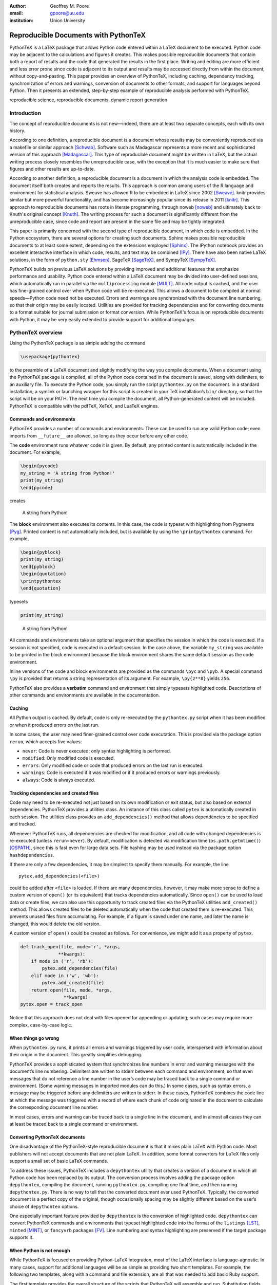 ﻿:author: Geoffrey M. Poore
:email: gpoore@uu.edu
:institution: Union University


------------------------------------------------
Reproducible Documents with PythonTeX
------------------------------------------------

.. class:: abstract

   PythonTeX is a LaTeX package that allows Python code entered within a LaTeX 
   document to be executed.  Python code may be adjacent to the calculations and 
   figures it creates.  This makes possible reproducible documents that contain 
   both a report of results and the code that generated the results in the 
   first place.  Writing and editing are more efficient and less error prone 
   since code is adjacent to its output and results may be accessed directly from 
   within the document, without copy-and-pasting.  This paper provides an 
   overview of PythonTeX, including caching, dependency tracking, synchronization 
   of errors and warnings, conversion of documents to other formats, and support 
   for languages beyond Python.  Then it presents an extended, step-by-step 
   example of reproducible analysis performed with PythonTeX.

.. class:: keywords

   reproducible science, reproducible documents, dynamic report 
   generation


Introduction
------------

The concept of reproducible documents is not new—indeed, there are at least 
two separate concepts, each with its own history.

According to one definition, a reproducible document is a document whose 
results may be conveniently reproduced via a makefile or similar approach 
[Schwab]_.  Software such as Madagascar represents a more recent and 
sophisticated version of this approach [Madagascar]_.  This type of 
reproducible document might be written in LaTeX, but the actual writing 
process closely resembles the unreproducible case, with the exception that it 
is much easier to make sure that figures and other results are up-to-date.

According to another definition, a reproducible document is a document in 
which the analysis code is embedded.  The document itself both creates and 
reports the results.  This approach is common among users of the R 
language and environment for statistical analysis.  
Sweave has allowed R to be embedded in LaTeX since 2002 [Sweave]_.  knitr 
provides similar but more powerful functionality, and has become increasingly 
popular since its release in 2011 [knitr]_.  This approach to reproducible 
documents has roots in literate programming, through noweb [noweb]_ and 
ultimately back to Knuth's original concept [Knuth]_.  The writing process 
for such a document is significantly different from the unreproducible case, 
since code and report are present in the same file and may be tightly 
integrated.

This paper is primarily concerned with the second type of reproducible 
document, in which code is embedded.  In the Python ecosystem, there are 
several options for creating such documents.  Sphinx makes possible 
reproducible documents to at least some extent, depending on the extensions 
employed [Sphinx]_.  The IPython notebook provides an excellent interactive 
interface in which code, results, and text may be combined [IPy]_.  There 
have also been native LaTeX solutions, in the form of ``python.sty`` 
[Ehmsen]_, SageTeX [SageTeX]_, and SympyTeX [SympyTeX]_.

PythonTeX builds on previous LaTeX solutions by providing improved and 
additional features that emphasize performance and usability. Python code 
entered within a LaTeX 
document may be divided into user-defined sessions, which automatically run in 
parallel via the ``multiprocessing`` module [MULT]_.  All code output is 
cached, and the user has fine-grained control over when Python code will be 
re-executed.  This allows a document to be compiled at normal speeds—Python 
code need not be executed.  Errors and warnings are synchronized with the 
document line numbering, so that their origin may be easily located.
Utilities are provided for tracking dependencies and for converting documents 
to a format suitable for journal submission or format conversion.  While 
PythonTeX's focus is on reproducible documents with Python, it may be very 
easily extended to provide support for additional languages.


PythonTeX overview
------------------

Using the PythonTeX package is as simple adding the command

.. code-block:: latex

    \usepackage{pythontex}

to the preamble of a LaTeX document and slightly modifying the way you
compile documents. When a document using the PythonTeX package is
compiled, all of the Python code contained in the document is saved,
along with delimiters, to an auxiliary file. To execute the Python code,
you simply run the script ``pythontex.py`` on the document. In a
standard installation, a symlink or launching wrapper for this script is
created in your TeX installation’s ``bin/`` directory, so that the
script will be on your PATH. The next time you compile the document, all
Python-generated content will be included. PythonTeX is compatible with
the pdfTeX, XeTeX, and LuaTeX engines.


Commands and environments
=========================

PythonTeX provides a number of commands and environments. These can be
used to run any valid Python code; even imports from ``__future__`` are
allowed, so long as they occur before any other code.

The **code** environment runs whatever code it is given. By default, any
printed content is automatically included in the document. For example,

.. code-block:: python

    \begin{pycode}
    my_string = 'A string from Python!'
    print(my_string)
    \end{pycode}

creates

    A string from Python!

The **block** environment also executes its contents. In this case, the
code is typeset with highlighting from Pygments [Pyg]_. Printed content
is not automatically included, but is available by using the
``\printpythontex`` command. For example,

.. code-block:: python

    \begin{pyblock}
    print(my_string)
    \end{pyblock}
    \begin{quotation}
    \printpythontex
    \end{quotation}

typesets

.. code-block:: python

    print(my_string)

..
    
    A string from Python!

All commands and environments take an optional argument that specifies
the session in which the code is executed. If a session is not
specified, code is executed in a default session. In the case above, the
variable ``my_string`` was available to be printed in the block
environment because the block environment shares the same default
session as the code environment.

Inline versions of the code and block environments are provided as the
commands ``\pyc`` and ``\pyb``. A special command ``\py`` is provided
that returns a string representation of its argument. For example,
``\py{2**8}`` yields ``256``.

PythonTeX also provides a **verbatim** command and environment that
simply typesets highlighted code. Descriptions of other commands and
environments are available in the documentation.


Caching
=======

All Python output is cached. By default, code is only re-executed by the
``pythontex.py`` script when it has been modified or when it produced
errors on the last run.

In some cases, the user may need finer-grained control over code
executation. This is provided via the package option ``rerun``, which
accepts five values:

-  ``never``: Code is never executed; only syntax highlighting is
   performed.

-  ``modified``: Only modified code is executed.

-  ``errors``: Only modified code or code that produced errors on the
   last run is executed.

-  ``warnings``: Code is executed if it was modified or if it produced
   errors or warnings previously.

-  ``always``: Code is always executed.


Tracking dependencies and created files
=======================================

Code may need to be re-executed not just based on its own modification
or exit status, but also based on external dependencies. PythonTeX
provides a utilities class. An instance of this class called ``pytex``
is automatically created in each session. The utilities class provides
an ``add_dependencies()`` method that allows dependencies to be
specified and tracked.

Whenever PythonTeX runs, all dependencies are checked for modification,
and all code with changed dependencies is re-executed (unless
``rerun=never``). By default, modification is detected via modification
time (``os.path.getmtime()``) [OSPATH]_, since this is fast even for
large data sets. File hashing may be used instead via the package option
``hashdependencies``.

If there are only a few dependencies, it may be simplest to specify them
manually. For example, the line

::

    pytex.add_dependencies(<file>)

could be added after ``<file>`` is loaded. If there are many
dependencies, however, it may make more sense to define a custom version
of ``open()`` (or its equivalent) that tracks dependencies
automatically. Since ``open()`` can be used to load data or create
files, we can also use this opportunity to track created files via the
PythonTeX utilities ``add_created()`` method. This allows created files
to be deleted automatically when the code that created them is
re-executed. This prevents unused files from accumulating. For example,
if a figure is saved under one name, and later the name is changed, this
would delete the old version.

A custom version of ``open()`` could be created as follows. For
convenience, we might add it as a property of ``pytex``.

.. code-block:: python

    def track_open(file, mode='r', *args, 
                  **kwargs):
        if mode in ('r', 'rb'):
            pytex.add_dependencies(file)
        elif mode in ('w', 'wb'):
            pytex.add_created(file)
        return open(file, mode, *args,
                    **kwargs)
    pytex.open = track_open

Notice that this approach does not deal with files opened for appending
or updating; such cases may require more complex, case-by-case logic.


When things go wrong
====================

When ``pythontex.py`` runs, it prints all errors and warnings triggered
by user code, interspersed with information about their origin in the
document. This greatly simplifies debugging.

PythonTeX provides a sophisticated system that synchronizes line numbers
in error and warning messages with the document’s line numbering.
Delimiters are written to stderr between each command and environment,
so that even messages that do not reference a line number in the user’s
code may be traced back to a single command or environment. (Some
warning messages in imported modules can do this.) In some cases, such
as syntax errors, a message may be triggered before any delimiters are
written to stderr. In these cases, PythonTeX combines the code line at
which the message was triggered with a record of where each chunk of
code originated in the document to calculate the corresponding document
line number.

In most cases, errors and warning can be traced back to a single line in
the document, and in almost all cases they can at least be traced back
to a single command or environment.


Converting PythonTeX documents
==============================

One disadvantage of the PythonTeX-style reproducible document is that it
mixes plain LaTeX with Python code. Most publishers will not accept
documents that are not plain LaTeX. In addition, some format converters
for LaTeX files only support a small set of basic LaTeX commands.

To address these issues, PythonTeX includes a ``depythontex`` utility
that creates a version of a document in which all Python code has been
replaced by its output. The conversion process involves adding the
package option ``depythontex``, compiling the document, running
``pythontex.py``, compiling one final time, and then running
``depythontex.py``. There is no way to tell that the converted document
ever used PythonTeX. Typically, the converted document is a perfect copy
of the original, though occasionally spacing may be slightly different
based on the user’s choice of ``depythontex`` options.

One especially important feature provided by ``depythontex`` is the
conversion of highlighted code. ``depythontex`` can convert PythonTeX
commands and environments that typeset highlighted code into the format
of the ``listings`` [LST]_, ``minted`` [MINT]_, or ``fancyvrb``
packages [FV]_. Line numbering and syntax highlighting are preserved if
the target package supports it.


When Python is not enough
=========================

While PythonTeX is focused on providing Python-LaTeX integration, most
of the LaTeX interface is language-agnostic. In many cases, support for
additional languages will be as simple as providing two short templates.
For example, the following two templates, along with a command and file
extension, are all that was needed to add basic Ruby support.

The first template provides the overall structure of the scripts that
PythonTeX will assemble and run. Substitution fields are designated
using Python’s curly braces notation (``format()`` method for strings).
Encoding for stdout and stderr must be set, a utilities class for
tracking dependencies must be created, the working directory must be
specified, and a few input parameters must be set.

.. code-block:: ruby

    # -*- coding: {encoding} -*-

    $stdout.set_encoding({encoding})
    $stderr.set_encoding({encoding})

    class PythontexUtils
      attr_accessor :input_type, 
          :input_session, :input_restart,
          :input_command, :input_context,
          :input_args_run, 
          :input_instance, :input_line
      def before
      end
      def after
      end
      def cleanup
        puts '{dependencies_delim}'
        puts '{created_delim}#'
      end
    end

    pytex = PythontexUtils.new

    if File.directory?('{workingdir}')
      Dir.chdir('{workingdir}')
    else
      $stderr.puts 'Cannot change to 
          directory {workingdir}; attempting 
          to proceed'
    end

    pytex.input_type = '{input_type}'
    pytex.input_session = '{input_session}'
    pytex.input_restart = '{input_restart}'

    {body}

    pytex.cleanup

The second template is used for wrapping individual chunks of code from
commands and environments. Several chunk-specific variables must be set,
delimiters must be written to stdout and stderr, and any “hooks” from
the utilities class must be called before and after the actual user
code.

.. code-block:: ruby

    pytex.input_command = '{input_command}'
    pytex.input_context = '{input_context}'
    pytex.input_args_run = '{input_args_run}'
    pytex.input_instance = {input_instance}    
    pytex.input_line = {input_line}

    puts '{stdout_delim}'
    $stderr.puts '{stderr_delim}'
    pytex.before

    {code}

    pytex.after

PythonTeX will eventually provide basic support for several additional
languages.



Case study: Average temperatures in Austin, TX
----------------------------------------------

To illustrate the application of PythonTeX, I will now consider a
reproducible analysis of average temperatures in Austin, TX. I will
calculate monthly average high temperatures in 2012 at the
Austin-Bergstrom International Airport from daily highs. In addition to
demonstrating the basic features of PythonTeX, this example shows how
performance may be optimized and how the final document may be converted
to other formats.


Data set
========

Daily high temperatures for 2012 at the Austin-Bergstrom International
Airport were downloaded from the National Oceanic and Atmospheric
Administration (NOAA)’s National Climatic Data Center [NCDC]_. The data
center’s website provides a data search page. Setting the zip code to
78719 and selecting “Daily CHCND” accesses daily data at the airport.
Maximum temperature TMAX was selected under the “Air temperature”
category of daily data, and the data were downloaded in comma-separated
values (CSV) format. The CSV file contained three columns: station name
(the airport station’s code), date (ISO 8601), and TMAX (in tenths of a
degree Celsius). The first three lines of the file are shown below:

::

    STATION,DATE,TMAX
    GHCND:USW00013904,20120101,172
    GHCND:USW00013904,20120102,156

Since the temperatures are in tenths of a degree Celsius, the 172 in the
second line is 17.2 degrees Celsius.


Document setup
==============

I will use the same IEEEtran document class used by the SciPy
proceedings with a minimal preamble. All Python sessions involved in the
analysis should have access to the ``pickle`` module and to lists of the
names of the months. So I add that import and create those lists for the
``py`` family of commands and environments using the
``pythontexcustomcode`` environment.

.. code-block:: python

    \documentclass[compsoc]{IEEEtran}
    \usepackage{graphicx}
    \usepackage{pythontex}

    \begin{pythontexcustomcode}{py}
    import pickle
    months = ['January', 'February', 'March',
              'April', 'May', 'June', 'July',
              'August', 'September', 
              'October', 'November', 
              'December']
    months_abbr = [m[:3] for m in months]
    \end{pythontexcustomcode}

    \title{Monthly Average Highs in Austin,
        TX for 2012}
    \author{Geoffrey M. Poore}
    \date{May 18, 2013}

    \begin{document}

    \maketitle


Loading data and tracking dependencies
======================================

The first step in the analysis is loading the data. Since the data set
is relatively small (daily values for one year) and in a simple format
(CSV), it may be completely loaded into memory with the built-in
``open()`` function. This may be accomplished via the following:

.. code-block:: python

    \subsection*{Load the data}
    \begin{pyblock}[calc]
    f = open('../austin_tmax.csv')
    pytex.add_dependencies('austin_tmax.csv')
    raw_data = f.readlines()
    f.close()
    \end{pyblock}

Notice the optional argument ``calc`` for the ``pyblock`` environment. I
am creating a session ``calc`` in which I will calculate the monthly
average highs. Later, I will save the final results of the calculations,
so that they will be available to other sessions for plotting and
further analysis. In this simple example, dividing the tasks among
multiple sessions provides little if any performance benefit. But if I
were working with a large dataset and/or intensive calculations, it
could be very useful to separate such calculations from the plotting and
final analysis. That way, the calculations will only be performed when
the data or calculation code is modified.

The data file ``austin_tmax.csv`` was located in my document’s root
directory. Since the PythonTeX working directory is by default a
PythonTeX directory created within the document directory, I had to
specify a relative path to the data file. I could have set the working
directory to be the document directory instead, via
``\setpythontexworkingdir{.}``. But this way all saved files will be
isolated in the PythonTeX directory unless a path is specified, keeping
the document directory cleaner.

The data file ``austin_tmax.csv`` is now a dependency of the analysis;
the analysis should be rerun in the event the data file is modified (for
example, if a better data set is obtained). Since this is a relatively
simple example, I add the dependency manually via
``add_dependencies()``, rather than creating a custom version of
``open()`` that tracks dependencies and created files automatically.


Data processing
===============

Now that the data are loaded, they may be processed.  The first row of data is 
a header, so it is ignored.  The temperature readings are sorted into lists by
month.  Temperatures are converted from tenths of a degree Celsius to degrees 
Celsius.  Finally, the averages are calculated and saved.  The processed data 
file is added to the list of created files that are tracked, so that it is 
deleted whenever the code is run again.  This ensures that renaming the file
wouldn't leave old versions that could cause confusion.

.. code-block:: python

    \subsection*{Process the data}
    \begin{pyblock}[calc]
    monthly_data = [[] for x in range(0, 12)]
    for line in raw_data[1:]:
        date, temp = line.split(',')[1:]
        index = int(date[4:-2]) - 1
        temp = int(temp)/10
        monthly_data[index].append(temp)

    ave_tmax = [sum(t)/len(t) for t in 
                monthly_data]

    f = open('ave_tmax.pkl', 'wb')
    pytex.add_created('ave_tmax.pkl')
    pickle.dump(ave_tmax, f)
    f.close()
    \end{pyblock}


Plotting
========

Once the calculations are finished, it is time to plot the results. This
is performed in a new session. Notice that ``pickle`` and the list of
months are already available since they were added to all sessions via
``pythontexcustomcode``. As before, dependencies and created files are
specified. In this particular case, I have also matched the fonts in the
plot to the document’s fonts.

.. code-block:: python

    \subsection*{Plot average monthly TMAX}
    \begin{pyblock}[plot]
    from matplotlib import pyplot as plt
    from matplotlib import rc

    rc('text', usetex=True)
    rc('font', family='serif', 
       serif='Times', size=10)

    f = open('ave_tmax.pkl', 'rb')
    pytex.add_dependencies('ave_tmax.pkl')
    ave_tmax = pickle.load(f)
    f.close()

    fig = plt.figure(figsize=(3,2))
    plt.plot(ave_tmax)
    ax = fig.add_subplot(111)
    ax.set_xticks(range(0,11,2))
    labels = [months_abbr[x] 
              for x in range(0,11,2)]
    ax.set_xticklabels(labels)
    plt.title('Monthly Average Highs')
    plt.xlabel('Month')
    plt.ylabel('Average high (Celsius)')
    plt.xlim(0, 11)
    plt.ylim(16, 39)
    plt.savefig('ave_tmax.pdf',
                bbox_inches='tight')
    pytex.add_created('ave_tmax.pdf')
    \end{pyblock}
    \includegraphics[width=3in]{ave_tmax.pdf}


Final analysis
==============

It might be nice to add some final analysis. In this case, I simply add
a sentence giving the maximum monthly average temperature and the month
in which it occurred. Notice the way in which Python content is
interwoven with the text. If a dataset for a different year were used,
the sentence would update automatically.

.. code-block:: python

    \subsection*{Final analysis}
    \begin{pyblock}[analysis]
    f = open('ave_tmax.pkl', 'rb')
    pytex.add_dependencies('ave_tmax.pkl')
    ave_tmax = pickle.load(f)
    f.close()

    tmax = max(ave_tmax)
    tmax_month = months[ave_tmax.index(tmax)]
    \end{pyblock}

    The largest monthly average high was 
    \py[analysis]{round(tmax, 1)} degrees 
    Celsius, in \py[analysis]{tmax_month}.

    \end{document}


Output and conversion
=====================

The resulting document is shown in Figure :ref:`case-study`. The figure
from the document is shown in Figure :ref:`case-study-fig`, and the
sentence at the end of the document is quoted below:

    The largest monthly average high was 36.3 degrees Celsius, in
    August.

.. figure:: casestudy.pdf

   The temperature case study document. :label:`case-study`


.. figure:: avetmax.pdf
   
   The temperature case study document. :label:`case-study-fig`

The analysis is complete at this point if a PDF is all that is desired.
But perhaps the analysis should also be posted online in HTML format. A
number of LaTeX-to-HTML converters exist, including TeX4ht [TEX4HT]_,
HEVEA [HEVEA]_, and Pandoc [PANDOC]_. I will use Pandoc is this
example since the document has a simple structure that Pandoc fully
supports. One of the other converters might be more appropriate for a
more complex document.

None of the converters are aware of the PythonTeX commands and
environments, so the document cannot be converted directly. This is
where the ``depythontex`` utility is needed. To use ``depythontex``, I
modify the case study document by adding the ``depythontex`` option when
the PythonTeX package is loaded:

.. code-block:: latex

    \usepackage[depythontex]{pythontex}

I also edit the document so that the figure is saved as a PNG rather
than a PDF, so that it may be included in a webpage. Next, I compile the
document with LaTeX, run the PythonTeX script, and compile again. This
creates an auxiliary file that ``depythontex`` needs. Then I run
``depythontex`` on the case study document:

::

    depythontex casestudy.tex --listing=minted


This creates a file ``depythontex_casestudy.tex`` in which all PythonTeX
commands and environments have been replaced by their output. The
``depythontex`` utility provides a ``--listing`` option that determines
how PythonTeX code listings are translated. In this case, I am having
them translated into the syntax of the ``minted`` package [MINT]_,
since Pandoc can interpret ``minted`` syntax. Next, I run Pandoc on the
``depythontex`` output:

::

    pandoc --standalone depythontex_casestudy.tex 
        -o casestudy.html

Together, ``casestudy.html`` and ``ave_tmax.png`` provide an HTML
version of ``casestudy.tex``, including syntax highlighting (Figure
:ref:`case-study-html`).

.. figure:: casestudyhtml.png

   A screenshot of part of the HTML version of the case study document.
   :label:`case-study-html`



Conclusion
----------

PythonTeX provides an efficient, user-friendly system for creating 
reproducible documents with Python and LaTeX.  As support for additional 
languages is added in the future, potential applications will only continue to 
increase.

PythonTeX is under active development and provides many features not discussed 
here. For additional information and the latest code, please visit 
https://github.com/gpoore/pythontex.




References
----------

.. [Schwab] M. Schwab, M. Karrenbach, and J. Claerbout.
            *Making scientific computations reproducible*.
            Computing in Science \& Engineering, 2(6):61-67, Nov/Dec 2000.

.. [Madagascar] http://www.ahay.org/.

.. [Sweave] F. Leisch. *Sweave: Dynamic generation of statistical reports 
            using literate data analysis*, in Wolfgang Härdle and Bernd Rönz, 
            editors, Compstat 2002 - Proceedings in Computational Statistics, 
            pages 575-580. Physica Verlag, Heidelberg, 2002. ISBN 
            3-7908-1517-9. http://www.statistik.lmu.de/~leisch/Sweave/

.. [knitr] Y. Xie.  "knitr:  Elegant, flexible and fast dynamic report 
            generation with R." http://yihui.name/knitr/.

.. [noweb] N. Ramsey. *Literate programming simplified*. IEEE Software, 
           11(5):97-105, September 1994.  http://www.cs.tufts.edu/~nr/noweb/.

.. [Knuth] D. E. Knuth. *Literate Programming*. CSLI Lecture Notes, no. 27. 
           Stanford, California: Center for the Study of Language and 
           Information, 1992.

.. [Sphinx] G. Brandl. "SPHINX: Python Documentation Generator." 
            http://sphinx-doc.org/.

.. [IPy] The IPython development team. "The IPython Notebook." 
         http://ipython.org/notebook.html.

.. [Ehmsen] M. R. Ehmsen.  "Python in LaTeX." 
            http://www.ctan.org/pkg/python.

.. [SageTeX] D. Drake. "The SageTeX package."
             https://bitbucket.org/ddrake/sagetex/

.. [SympyTeX] T. Molteno. "The sympytex package."
              https://github.com/tmolteno/SympyTeX/

.. [MULT] Python Software Foundation. "multiprocessing — Process-based 
          'threading' interface."
          http://docs.python.org/2/library/multiprocessing.html.

.. [Pyg] The Pocoo Team. "Pygments: Python Syntax Highlighter."
         http://pygments.org/

.. [LST] C. Heinz and B. Moses.  "The Listings Package."
         http://www.ctan.org/tex-archive/macros/latex/contrib/listings/

.. [FV] T. Van Zandt, D. Girou, S. Rahtz, and H. Voß.  "The 'fancyvrb'
        package:  Fancy Verbatims in LaTeX." http://www.ctan.org/pkg/fancyvrb

.. [NCDC] National Climatic Data Center.  http://www.ncdc.noaa.gov.

.. [OSPATH] Python Software Foundation.  "os.path — Common pathname 
            manipulations."  http://docs.python.org/2/library/os.path.html.

.. [TEX4HT] TeX User's Group. 
            http://www.tug.org/applications/tex4ht/mn-commands.html

.. [HEVEA] L. Maranget.  "HEVEA."  http://hevea.inria.fr/.

.. [PANDOC] J. MacFarlane.  "Pandoc: a universal document converter." 
            http://johnmacfarlane.net/pandoc/.

.. [MINT] K. Rudolph.  "Minted." The minted package:
          Highlighted source code in LaTeX. 
          https://code.google.com/p/minted/.
